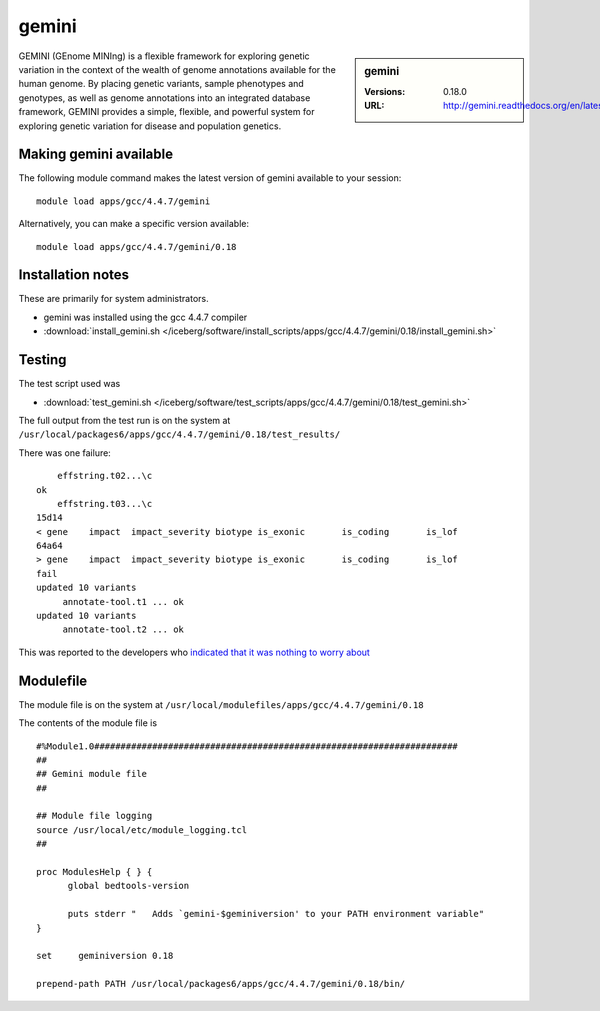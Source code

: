 gemini
======

.. sidebar:: gemini

   :Versions:  0.18.0
   :URL: http://gemini.readthedocs.org/en/latest/

GEMINI (GEnome MINIng) is a flexible framework for exploring genetic variation in the context of the wealth of genome annotations available for the human genome. By placing genetic variants, sample phenotypes and genotypes, as well as genome annotations into an integrated database framework, GEMINI provides a simple, flexible, and powerful system for exploring genetic variation for disease and population genetics.

Making gemini available
-----------------------
The following module command makes the latest version of gemini available to your session: ::

        module load apps/gcc/4.4.7/gemini

Alternatively, you can make a specific version available: ::

        module load apps/gcc/4.4.7/gemini/0.18

Installation notes
------------------
These are primarily for system administrators.

* gemini was installed using the gcc 4.4.7 compiler
* :download:`install_gemini.sh </iceberg/software/install_scripts/apps/gcc/4.4.7/gemini/0.18/install_gemini.sh>`


Testing
-------
The test script used was

* :download:`test_gemini.sh </iceberg/software/test_scripts/apps/gcc/4.4.7/gemini/0.18/test_gemini.sh>`

The full output from the test run is on the system at ``/usr/local/packages6/apps/gcc/4.4.7/gemini/0.18/test_results/``

There was one failure: ::

          effstring.t02...\c
      ok
          effstring.t03...\c
      15d14
      < gene	impact	impact_severity	biotype	is_exonic	is_coding	is_lof
      64a64
      > gene	impact	impact_severity	biotype	is_exonic	is_coding	is_lof
      fail
      updated 10 variants
           annotate-tool.t1 ... ok
      updated 10 variants
           annotate-tool.t2 ... ok

This was reported to the developers who `indicated that it was nothing to worry about <https://github.com/arq5x/gemini/issues/621>`_

Modulefile
----------
The module file is on the system at ``/usr/local/modulefiles/apps/gcc/4.4.7/gemini/0.18``

The contents of the module file is ::

  #%Module1.0#####################################################################
  ##
  ## Gemini module file
  ##

  ## Module file logging
  source /usr/local/etc/module_logging.tcl
  ##

  proc ModulesHelp { } {
        global bedtools-version

        puts stderr "   Adds `gemini-$geminiversion' to your PATH environment variable"
  }

  set     geminiversion 0.18

  prepend-path PATH /usr/local/packages6/apps/gcc/4.4.7/gemini/0.18/bin/
